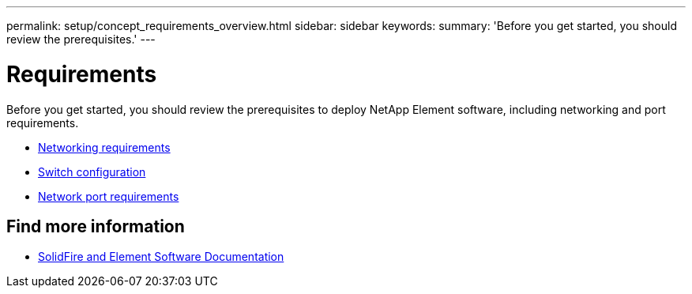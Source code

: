 ---
permalink: setup/concept_requirements_overview.html
sidebar: sidebar
keywords:
summary: 'Before you get started, you should review the prerequisites.'
---

= Requirements
:icons: font
:imagesdir: ../media/

[.lead]
Before you get started, you should review the prerequisites to deploy NetApp Element software, including networking and port requirements.

* link:../storage/concept_prereq_networking.html[Networking requirements]
* link:../storage/concept_prereq_switch_configuration_for_solidfire_clusters.html[Switch configuration]
* link:../storage/reference_prereq_network_port_requirements.html[Network port requirements]


== Find more information
 * https://docs.netapp.com/us-en/element-software/index.html[SolidFire and Element Software Documentation]
